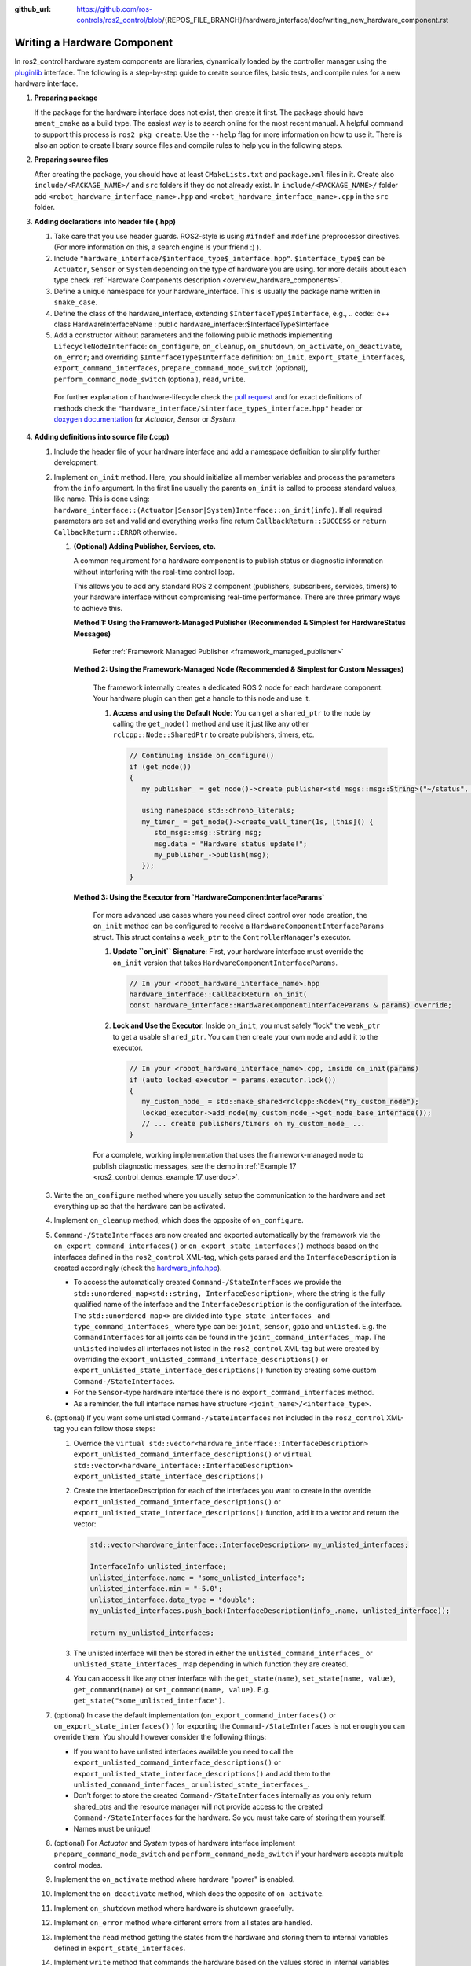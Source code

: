 :github_url: https://github.com/ros-controls/ros2_control/blob/{REPOS_FILE_BRANCH}/hardware_interface/doc/writing_new_hardware_component.rst

.. _writing_new_hardware_component:

Writing a Hardware Component
============================

In ros2_control hardware system components are libraries, dynamically loaded by the controller manager using the `pluginlib <https://ros.org/wiki/pluginlib>`_ interface.
The following is a step-by-step guide to create source files, basic tests, and compile rules for a new hardware interface.

#. **Preparing package**

   If the package for the hardware interface does not exist, then create it first.
   The package should have ``ament_cmake`` as a build type.
   The easiest way is to search online for the most recent manual.
   A helpful command to support this process is ``ros2 pkg create``.
   Use the ``--help`` flag for more information on how to use it.
   There is also an option to create library source files and compile rules to help you in the following steps.

#. **Preparing source files**

   After creating the package, you should have at least ``CMakeLists.txt`` and ``package.xml`` files in it.
   Create also ``include/<PACKAGE_NAME>/`` and ``src`` folders if they do not already exist.
   In ``include/<PACKAGE_NAME>/`` folder add ``<robot_hardware_interface_name>.hpp`` and ``<robot_hardware_interface_name>.cpp`` in the ``src`` folder.

#. **Adding declarations into header file (.hpp)**

   1. Take care that you use header guards. ROS2-style is using ``#ifndef`` and ``#define`` preprocessor directives. (For more information on this, a search engine is your friend :) ).

   2. Include ``"hardware_interface/$interface_type$_interface.hpp"``.
      ``$interface_type$`` can be ``Actuator``, ``Sensor`` or ``System`` depending on the type of hardware you are using. for more details about each type check :ref:`Hardware Components description <overview_hardware_components>`.

   3. Define a unique namespace for your hardware_interface. This is usually the package name written in ``snake_case``.

   4. Define the class of the hardware_interface, extending ``$InterfaceType$Interface``, e.g.,
      .. code:: c++
      class HardwareInterfaceName : public hardware_interface::$InterfaceType$Interface

   5. Add a constructor without parameters and the following public methods implementing ``LifecycleNodeInterface``: ``on_configure``, ``on_cleanup``, ``on_shutdown``, ``on_activate``, ``on_deactivate``, ``on_error``; and overriding ``$InterfaceType$Interface`` definition: ``on_init``, ``export_state_interfaces``, ``export_command_interfaces``, ``prepare_command_mode_switch`` (optional), ``perform_command_mode_switch`` (optional), ``read``, ``write``.

     For further explanation of hardware-lifecycle check the `pull request <https://github.com/ros-controls/ros2_control/pull/559/files#diff-2bd171d85b028c1b15b03b27d4e6dcbb87e52f705042bf111840e7a28ab268fc>`_ and for exact definitions of methods check the ``"hardware_interface/$interface_type$_interface.hpp"`` header or `doxygen documentation <https://control.ros.org/{REPOS_FILE_BRANCH}/doc/api/namespacehardware__interface.html>`_ for *Actuator*, *Sensor* or *System*.

#. **Adding definitions into source file (.cpp)**

   #. Include the header file of your hardware interface and add a namespace definition to simplify further development.

   #. Implement ``on_init`` method. Here, you should initialize all member variables and process the parameters from the ``info`` argument.
      In the first line usually the parents ``on_init`` is called to process standard values, like name. This is done using: ``hardware_interface::(Actuator|Sensor|System)Interface::on_init(info)``.
      If all required parameters are set and valid and everything works fine return ``CallbackReturn::SUCCESS`` or ``return CallbackReturn::ERROR`` otherwise.

      #. **(Optional) Adding Publisher, Services, etc.**

         A common requirement for a hardware component is to publish status or diagnostic information without interfering with the real-time control loop.

         This allows you to add any standard ROS 2 component (publishers, subscribers, services, timers) to your hardware interface without compromising real-time performance. There are three primary ways to achieve this.

         **Method 1: Using the Framework-Managed Publisher (Recommended & Simplest for HardwareStatus Messages)**

            Refer :ref:`Framework Managed Publisher <framework_managed_publisher>`

         **Method 2: Using the Framework-Managed Node (Recommended & Simplest for Custom Messages)**

            The framework internally creates a dedicated ROS 2 node for each hardware component. Your hardware plugin can then get a handle to this node and use it.

            #. **Access and using the Default Node**: You can get a ``shared_ptr`` to the node by calling the ``get_node()`` method and use it just like any other ``rclcpp::Node::SharedPtr`` to create publishers, timers, etc.

               .. code-block:: cpp

                  // Continuing inside on_configure()
                  if (get_node())
                  {
                     my_publisher_ = get_node()->create_publisher<std_msgs::msg::String>("~/status", 10);

                     using namespace std::chrono_literals;
                     my_timer_ = get_node()->create_wall_timer(1s, [this]() {
                        std_msgs::msg::String msg;
                        msg.data = "Hardware status update!";
                        my_publisher_->publish(msg);
                     });
                  }

         **Method 3: Using the Executor from `HardwareComponentInterfaceParams`**

            For more advanced use cases where you need direct control over node creation, the ``on_init`` method can be configured to receive a ``HardwareComponentInterfaceParams`` struct. This struct contains a ``weak_ptr`` to the ``ControllerManager``'s executor.

            #. **Update ``on_init`` Signature**: First, your hardware interface must override the ``on_init`` version that takes ``HardwareComponentInterfaceParams``.

               .. code-block:: cpp

                  // In your <robot_hardware_interface_name>.hpp
                  hardware_interface::CallbackReturn on_init(
                  const hardware_interface::HardwareComponentInterfaceParams & params) override;

            #. **Lock and Use the Executor**: Inside ``on_init``, you must safely "lock" the ``weak_ptr`` to get a usable ``shared_ptr``. You can then create your own node and add it to the executor.

               .. code-block:: cpp

                  // In your <robot_hardware_interface_name>.cpp, inside on_init(params)
                  if (auto locked_executor = params.executor.lock())
                  {
                     my_custom_node_ = std::make_shared<rclcpp::Node>("my_custom_node");
                     locked_executor->add_node(my_custom_node_->get_node_base_interface());
                     // ... create publishers/timers on my_custom_node_ ...
                  }

            For a complete, working implementation that uses the framework-managed node to publish diagnostic messages, see the demo in :ref:`Example 17 <ros2_control_demos_example_17_userdoc>`.

   #. Write the ``on_configure`` method where you usually setup the communication to the hardware and set everything up so that the hardware can be activated.

   #. Implement ``on_cleanup`` method, which does the opposite of ``on_configure``.
   #. ``Command-/StateInterfaces`` are now created and exported automatically by the framework via the ``on_export_command_interfaces()`` or ``on_export_state_interfaces()`` methods based on the interfaces defined in the ``ros2_control`` XML-tag, which gets parsed and the ``InterfaceDescription`` is created accordingly (check the `hardware_info.hpp <https://github.com/ros-controls/ros2_control/tree/{REPOS_FILE_BRANCH}/hardware_interface/include/hardware_interface/hardware_info.hpp>`__).

      * To access the automatically created ``Command-/StateInterfaces`` we provide the ``std::unordered_map<std::string, InterfaceDescription>``, where the string is the fully qualified name of the interface and the ``InterfaceDescription`` is the configuration of the interface. The ``std::unordered_map<>`` are divided into ``type_state_interfaces_`` and ``type_command_interfaces_`` where type can be: ``joint``, ``sensor``, ``gpio`` and ``unlisted``. E.g. the ``CommandInterfaces`` for all joints can be found in the  ``joint_command_interfaces_`` map. The ``unlisted`` includes all interfaces not listed in the ``ros2_control`` XML-tag but were created by overriding the ``export_unlisted_command_interface_descriptions()`` or ``export_unlisted_state_interface_descriptions()`` function by creating some custom ``Command-/StateInterfaces``.
      * For the ``Sensor``-type hardware interface there is no ``export_command_interfaces`` method.
      * As a reminder, the full interface names have structure ``<joint_name>/<interface_type>``.

   #. (optional) If you want some unlisted ``Command-/StateInterfaces`` not included in the ``ros2_control`` XML-tag you can follow those steps:

      #. Override the ``virtual std::vector<hardware_interface::InterfaceDescription> export_unlisted_command_interface_descriptions()`` or ``virtual std::vector<hardware_interface::InterfaceDescription> export_unlisted_state_interface_descriptions()``
      #. Create the InterfaceDescription for each of the interfaces you want to create in the override ``export_unlisted_command_interface_descriptions()`` or ``export_unlisted_state_interface_descriptions()`` function, add it to a vector and return the vector:

         .. code-block:: c++

            std::vector<hardware_interface::InterfaceDescription> my_unlisted_interfaces;

            InterfaceInfo unlisted_interface;
            unlisted_interface.name = "some_unlisted_interface";
            unlisted_interface.min = "-5.0";
            unlisted_interface.data_type = "double";
            my_unlisted_interfaces.push_back(InterfaceDescription(info_.name, unlisted_interface));

            return my_unlisted_interfaces;

      #. The unlisted interface will then be stored in either the ``unlisted_command_interfaces_`` or ``unlisted_state_interfaces_`` map depending in which function they are created.
      #. You can access it like any other interface with the ``get_state(name)``, ``set_state(name, value)``, ``get_command(name)`` or ``set_command(name, value)``. E.g. ``get_state("some_unlisted_interface")``.

   #. (optional) In case the default implementation (``on_export_command_interfaces()`` or ``on_export_state_interfaces()`` ) for exporting the ``Command-/StateInterfaces`` is not enough you can override them. You should however consider the following things:

      * If you want to have unlisted interfaces available you need to call the ``export_unlisted_command_interface_descriptions()`` or ``export_unlisted_state_interface_descriptions()`` and add them to the ``unlisted_command_interfaces_`` or ``unlisted_state_interfaces_``.
      * Don't forget to store the created ``Command-/StateInterfaces`` internally as you only return shared_ptrs and the resource manager will not provide access to the created ``Command-/StateInterfaces`` for the hardware. So you must take care of storing them yourself.
      * Names must be unique!

   #.  (optional) For *Actuator* and *System* types of hardware interface implement ``prepare_command_mode_switch`` and ``perform_command_mode_switch`` if your hardware accepts multiple control modes.

   #.  Implement the ``on_activate`` method where hardware "power" is enabled.

   #.  Implement the ``on_deactivate`` method, which does the opposite of ``on_activate``.

   #.  Implement ``on_shutdown`` method where hardware is shutdown gracefully.

   #.  Implement ``on_error`` method where different errors from all states are handled.

   #.  Implement the ``read`` method getting the states from the hardware and storing them to internal variables defined in ``export_state_interfaces``.

   #.  Implement ``write`` method that commands the hardware based on the values stored in internal variables defined in ``export_command_interfaces``.

   #. (optional) **Framework Managed Publisher**

      .. _framework_managed_publisher:

      Implement ``init_hardware_status_message`` and ``update_hardware_status_message`` methods to publish the framework-supported hardware status reporting through ``control_msgs/msg/HardwareStatus`` messages:

      *   **`init_hardware_status_message`**: This non-realtime method is called once during initialization. You must override it to define the **static structure** of your status message. This includes setting the ``hardware_id``, resizing the ``hardware_device_states`` vector, and for each device, resizing its specific status vectors (e.g., ``generic_hardware_status``, ``canopen_states``) and populating static fields like ``device_id`` and interface ``name``. Pre-allocating the message structure here is crucial for real-time safety.

         .. code-block:: cpp

            // In your <robot_hardware_interface_name>.hpp
            hardware_interface::CallbackReturn init_hardware_status_message(
            control_msgs::msg::HardwareStatus & msg_template) override;

            // In your <robot_hardware_interface_name>.cpp
            hardware_interface::CallbackReturn MyHardware::init_hardware_status_message(
            control_msgs::msg::HardwareStatus & msg)
            {
               msg.hardware_id = get_hardware_info().name;
               msg.hardware_device_states.resize(get_hardware_info().joints.size());

               for (size_t i = 0; i < get_hardware_info().joints.size(); ++i)
               {
                  msg.hardware_device_states[i].device_id = get_hardware_info().joints[i].name;
                  // This example uses one generic status per joint
                  msg.hardware_device_states[i].generic_hardware_status.resize(1);
               }
               return hardware_interface::CallbackReturn::SUCCESS;
            }

      *   **`update_hardware_status_message`**: This real-time safe method is called from the framework's timer callback. You must override it to **fill in the dynamic values** of the pre-structured message. This typically involves copying your internal state variables (updated in your `read()` method) into the fields of the message. This method must be fast and non-allocating.

         .. code-block:: cpp

            // In your <robot_hardware_interface_name>.hpp
            hardware_interface::return_type update_hardware_status_message(
            control_msgs::msg::HardwareStatus & msg) override;

            // In your <robot_hardware_interface_name>.cpp
            hardware_interface::return_type MyHardware::update_hardware_status_message(
            control_msgs::msg::HardwareStatus & msg)
            {
               for (size_t i = 0; i < get_hardware_info().joints.size(); ++i)
               {
                  auto & generic_status = msg.hardware_device_states[i].generic_hardware_status;
                  // Example: Map internal state to a standard status field
                  if (std::abs(hw_positions_[i]) > joint_limits_[i].max_position)
                  {
                     generic_status.health_status = control_msgs::msg::GenericState::HEALTH_ERROR;
                  }
                  else
                  {
                     generic_status.health_status = control_msgs::msg::GenericState::HEALTH_OK;
                  }
               }
               return hardware_interface::return_type::OK;
            }

      *   **Enable in URDF**: Finally, to activate the publisher, add the ``status_publish_rate`` parameter to your ``<hardware>`` tag in the URDF. Setting it to 0.0 disables the feature.

         .. code-block:: xml

            <ros2_control name="MyHardware" type="system">
            <hardware>
               <plugin>my_package/MyHardware</plugin>
               <param name="status_publish_rate">20.0</param>
            </hardware>
            ...
            </ros2_control>

      For a complete, working implementation that uses the framework-managed node to publish diagnostic messages, see the demo in :ref:`Example 17 <ros2_control_demos_example_17_userdoc>`.

   #.  IMPORTANT: At the end of your file after the namespace is closed, add the ``PLUGINLIB_EXPORT_CLASS`` macro.

      For this you will need to include the ``"pluginlib/class_list_macros.hpp"`` header.
      As first parameters you should provide exact hardware interface class, e.g., ``<my_hardware_interface_package>::<RobotHardwareInterfaceName>``, and as second the base class, i.e., ``hardware_interface::(Actuator|Sensor|System)Interface``.

#. **Writing export definition for pluginlib**

   #. Create the ``<my_hardware_interface_package>.xml`` file in the package and add a definition of the library and hardware interface's class which has to be visible for the pluginlib.
      The easiest way to do that is to check definition for mock components in the :ref:`hardware_interface mock_components <mock_components_userdoc>` section.

   #. Usually, the plugin name is defined by the package (namespace) and the class name, e.g.,
      ``<my_hardware_interface_package>/<RobotHardwareInterfaceName>``.
      This name defines the hardware interface's type when the resource manager searches for it.
      The other two parameters have to correspond to the definition done in the macro at the bottom of the ``<robot_hardware_interface_name>.cpp`` file.

#. **Writing a simple test to check if the controller can be found and loaded**

   #. Create the folder ``test`` in your package, if it does not exist already, and add a file named ``test_load_<robot_hardware_interface_name>.cpp``.

   #. You can copy the ``load_generic_system_2dof`` content defined in the `test_generic_system.cpp <https://github.com/ros-controls/ros2_control/blob/{REPOS_FILE_BRANCH}/hardware_interface/test/mock_components/test_generic_system.cpp#L402-L407>`_ package.

   #. Change the name of the copied test and in the last line, where hardware interface type is specified put the name defined in ``<my_hardware_interface_package>.xml`` file, e.g., ``<my_hardware_interface_package>/<RobotHardwareInterfaceName>``.

#. **Add compile directives into ``CMakeLists.txt`` file**

   #. Under the line ``find_package(ament_cmake REQUIRED)`` add further dependencies.
      Those are at least: ``hardware_interface``, ``pluginlib``, ``rclcpp`` and ``rclcpp_lifecycle``.

   #. Add a compile directive for a shared library providing the ``<robot_hardware_interface_name>.cpp`` file as the source.

   #. Add targeted include directories for the library. This is usually only ``include``.

   #. Add ament dependencies needed by the library. You should add at least those listed under 1.

   #. Export for pluginlib description file using the following command:
      .. code:: cmake

         pluginlib_export_plugin_description_file(hardware_interface <my_hardware_interface_package>.xml)

   #. Add install directives for targets and include directory.

   #. In the test section add the following dependencies: ``ament_cmake_gmock``, ``hardware_interface``.

   #. Add compile definitions for the tests using the ``ament_add_gmock`` directive.
      For details, see how it is done for mock hardware in the `ros2_control <https://github.com/ros-controls/ros2_control/blob/{REPOS_FILE_BRANCH}/hardware_interface/CMakeLists.txt>`_ package.

   #. (optional) Add your hardware interface`s library into ``ament_export_libraries`` before ``ament_package()``.

#. **Add dependencies into ``package.xml`` file**

   #. Add at least the following packages into ``<depend>`` tag: ``hardware_interface``, ``pluginlib``, ``rclcpp``, and ``rclcpp_lifecycle``.

   #. Add at least the following package into ``<test_depend>`` tag: ``ament_add_gmock`` and ``hardware_interface``.

#.  **Compiling and testing the hardware component**

   #. Now everything is ready to compile the hardware component using the ``colcon build <my_hardware_interface_package>`` command.
      Remember to go into the root of your workspace before executing this command.

   #. If compilation was successful, source the ``setup.bash`` file from the install folder and execute ``colcon test <my_hardware_interface_package>`` to check if the new controller can be found through ``pluginlib`` library and be loaded by the controller manager.


That's it! Enjoy writing great controllers!


Useful External References
---------------------------

- `Templates and scripts for generating controllers shell <https://rtw.b-robotized.com/master/use-cases/ros2_control/setup_robot_hardware_interface.html>`_

  .. NOTE:: The script is currently only recommended to use with Foxy and Humble, not compatible with the API from Jazzy and onwards.
